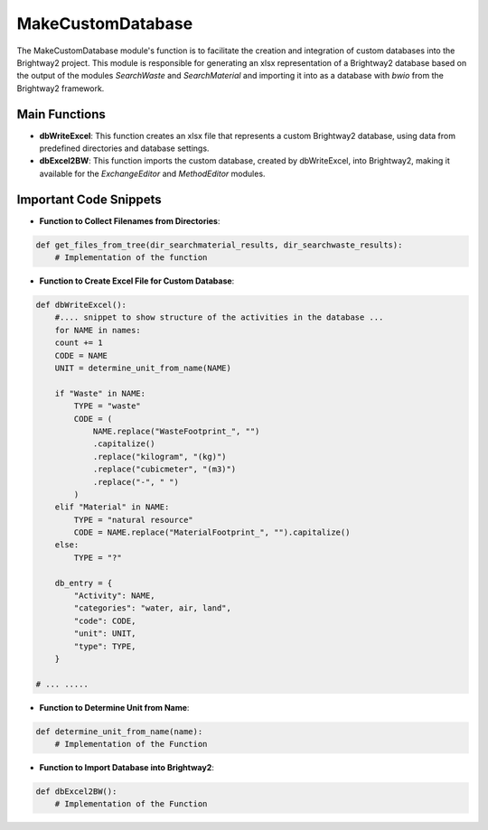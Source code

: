 MakeCustomDatabase
==================

The MakeCustomDatabase module's function is to facilitate the creation and integration of custom databases into the Brightway2 project. This module is responsible for generating an xlsx representation of a Brightway2 database based on the output of the modules `SearchWaste` and `SearchMaterial` and importing it into as a database with `bwio` from the Brightway2 framework.

Main Functions
--------------
- **dbWriteExcel**: This function creates an xlsx file that represents a custom Brightway2 database, using data 
  from predefined directories and database settings.
- **dbExcel2BW**: This function imports the custom database, created by dbWriteExcel, into Brightway2, making it 
  available for the `ExchangeEditor` and `MethodEditor` modules.

Important Code Snippets
-----------------------
- **Function to Collect Filenames from Directories**:

.. code-block:: python

    def get_files_from_tree(dir_searchmaterial_results, dir_searchwaste_results):
        # Implementation of the function


- **Function to Create Excel File for Custom Database**:

.. code-block:: python

    def dbWriteExcel():
        #.... snippet to show structure of the activities in the database ... 
        for NAME in names:
        count += 1
        CODE = NAME
        UNIT = determine_unit_from_name(NAME)

        if "Waste" in NAME:
            TYPE = "waste"
            CODE = (
                NAME.replace("WasteFootprint_", "")
                .capitalize()
                .replace("kilogram", "(kg)")
                .replace("cubicmeter", "(m3)")
                .replace("-", " ")
            )
        elif "Material" in NAME:
            TYPE = "natural resource"
            CODE = NAME.replace("MaterialFootprint_", "").capitalize()
        else:
            TYPE = "?"

        db_entry = {
            "Activity": NAME,
            "categories": "water, air, land",
            "code": CODE,
            "unit": UNIT,
            "type": TYPE,
        }

    # ... ..... 


- **Function to Determine Unit from Name**:

.. code-block:: python

    def determine_unit_from_name(name):
        # Implementation of the Function


- **Function to Import Database into Brightway2**:

.. code-block:: python

    def dbExcel2BW():
        # Implementation of the Function

